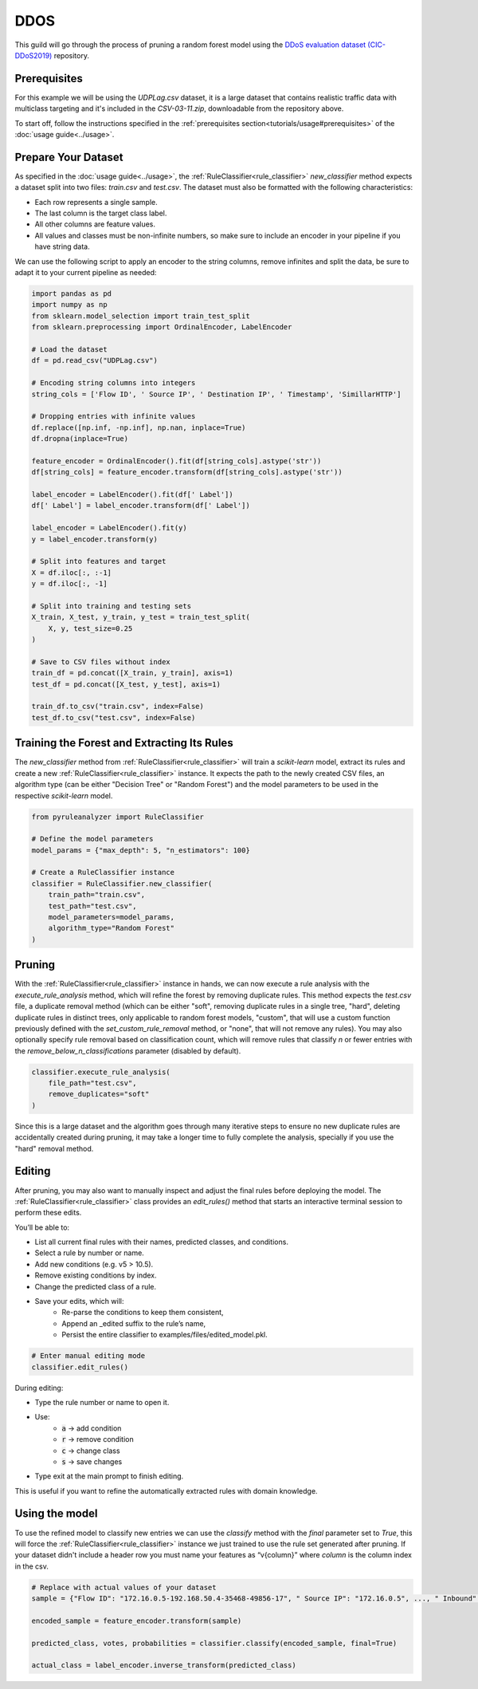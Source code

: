 DDOS
====

This guild will go through the process of pruning a random forest model using the `DDoS evaluation dataset (CIC-DDoS2019) <https://www.unb.ca/cic/datasets/ddos-2019.html>`_ repository.

Prerequisites
-------------

For this example we will be using the `UDPLag.csv` dataset, it is a large dataset that contains realistic traffic data with multiclass targeting and it's included in the `CSV-03-11.zip`, downloadable from the repository above.

To start off, follow the instructions specified in the :ref:`prerequisites section<tutorials/usage#prerequisites>` of the :doc:`usage guide<../usage>`.

Prepare Your Dataset
--------------------

As specified in the :doc:`usage guide<../usage>`, the :ref:`RuleClassifier<rule_classifier>` `new_classifier` method expects a dataset split into two files: `train.csv` and `test.csv`. The dataset must also be formatted with the following characteristics:

- Each row represents a single sample.
- The last column is the target class label.
- All other columns are feature values.
- All values and classes must be non-infinite numbers, so make sure to include an encoder in your pipeline if you have string data.

We can use the following script to apply an encoder to the string columns, remove infinites and split the data, be sure to adapt it to your current pipeline as needed:

.. code-block:: python
    
    import pandas as pd
    import numpy as np
    from sklearn.model_selection import train_test_split
    from sklearn.preprocessing import OrdinalEncoder, LabelEncoder

    # Load the dataset
    df = pd.read_csv("UDPLag.csv")

    # Encoding string columns into integers
    string_cols = ['Flow ID', ' Source IP', ' Destination IP', ' Timestamp', 'SimillarHTTP']

    # Dropping entries with infinite values
    df.replace([np.inf, -np.inf], np.nan, inplace=True)
    df.dropna(inplace=True)

    feature_encoder = OrdinalEncoder().fit(df[string_cols].astype('str'))
    df[string_cols] = feature_encoder.transform(df[string_cols].astype('str'))

    label_encoder = LabelEncoder().fit(df[' Label'])
    df[' Label'] = label_encoder.transform(df[' Label'])

    label_encoder = LabelEncoder().fit(y)
    y = label_encoder.transform(y)

    # Split into features and target
    X = df.iloc[:, :-1]
    y = df.iloc[:, -1]

    # Split into training and testing sets
    X_train, X_test, y_train, y_test = train_test_split(
        X, y, test_size=0.25
    )

    # Save to CSV files without index
    train_df = pd.concat([X_train, y_train], axis=1)
    test_df = pd.concat([X_test, y_test], axis=1)

    train_df.to_csv("train.csv", index=False)
    test_df.to_csv("test.csv", index=False)

Training the Forest and Extracting Its Rules
---------------------------------------------------

The `new_classifier` method from :ref:`RuleClassifier<rule_classifier>` will train a `scikit-learn` model, extract its rules and create a new :ref:`RuleClassifier<rule_classifier>` instance. It expects the path to the newly created CSV files, an algorithm type (can be either "Decision Tree" or "Random Forest") and the model parameters to be used in the respective `scikit-learn` model.

.. code-block:: python

    from pyruleanalyzer import RuleClassifier

    # Define the model parameters
    model_params = {"max_depth": 5, "n_estimators": 100}

    # Create a RuleClassifier instance
    classifier = RuleClassifier.new_classifier(
        train_path="train.csv",
        test_path="test.csv",
        model_parameters=model_params,
        algorithm_type="Random Forest"
    )

Pruning
-------

With the :ref:`RuleClassifier<rule_classifier>` instance in hands, we can now execute a rule analysis with the `execute_rule_analysis` method, which will refine the forest by removing duplicate rules. This method expects the `test.csv` file, a duplicate removal method (which can be either "soft", removing duplicate rules in a single tree, "hard", deleting duplicate rules in distinct trees, only applicable to random forest models, "custom", that will use a custom function previously defined with the `set_custom_rule_removal` method, or "none", that will not remove any rules). You may also optionally specify rule removal based on classification count, which will remove rules that classify `n` or fewer entries with the `remove_below_n_classifications` parameter (disabled by default).

.. code-block:: python

    classifier.execute_rule_analysis(
        file_path="test.csv",
        remove_duplicates="soft"
    )

Since this is a large dataset and the algorithm goes through many iterative steps to ensure no new duplicate rules are accidentally created during pruning, it may take a longer time to fully complete the analysis, specially if you use the "hard" removal method.

Editing
-------

After pruning, you may also want to manually inspect and adjust the final rules before deploying the model.
The :ref:`RuleClassifier<rule_classifier>` class provides an `edit_rules()` method that starts an interactive terminal session to perform these edits.

You’ll be able to:

- List all current final rules with their names, predicted classes, and conditions.
- Select a rule by number or name.
- Add new conditions (e.g. v5 > 10.5).
- Remove existing conditions by index. 
- Change the predicted class of a rule.
- Save your edits, which will:
    - Re-parse the conditions to keep them consistent,
    - Append an _edited suffix to the rule’s name,
    - Persist the entire classifier to examples/files/edited_model.pkl.

.. code-block:: python

    # Enter manual editing mode
    classifier.edit_rules()


During editing:

- Type the rule number or name to open it.
- Use:
    - :code:`a` → add condition
    - :code:`r` → remove condition
    - :code:`c` → change class
    - :code:`s` → save changes
- Type exit at the main prompt to finish editing.

This is useful if you want to refine the automatically extracted rules with domain knowledge.


Using the model
---------------

To use the refined model to classify new entries we can use the `classify` method with the `final` parameter set to `True`, this will force the :ref:`RuleClassifier<rule_classifier>` instance we just trained to use the rule set generated after pruning. If your dataset didn't include a header row you must name your features as “v{column}” where `column` is the column index in the csv.

.. code-block:: python
    
    # Replace with actual values of your dataset
    sample = {"Flow ID": "172.16.0.5-192.168.50.4-35468-49856-17", " Source IP": "172.16.0.5", ..., " Inbound": 1}

    encoded_sample = feature_encoder.transform(sample)

    predicted_class, votes, probabilities = classifier.classify(encoded_sample, final=True)
    
    actual_class = label_encoder.inverse_transform(predicted_class)
